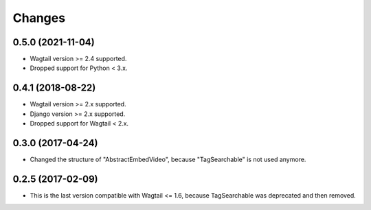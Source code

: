 Changes
-------

0.5.0 (2021-11-04)
~~~~~~~~~~~~~~~~~~
- Wagtail version >= 2.4 supported.
- Dropped support for Python < 3.x.

0.4.1 (2018-08-22)
~~~~~~~~~~~~~~~~~~
- Wagtail version >= 2.x supported.
- Django version >= 2.x supported.
- Dropped support for Wagtail < 2.x.

0.3.0 (2017-04-24)
~~~~~~~~~~~~~~~~~~
- Changed the structure of "AbstractEmbedVideo", because "TagSearchable" is not used anymore.

0.2.5 (2017-02-09)
~~~~~~~~~~~~~~~~~~
- This is the last version compatible with Wagtail <= 1.6, because TagSearchable was deprecated and then removed.
